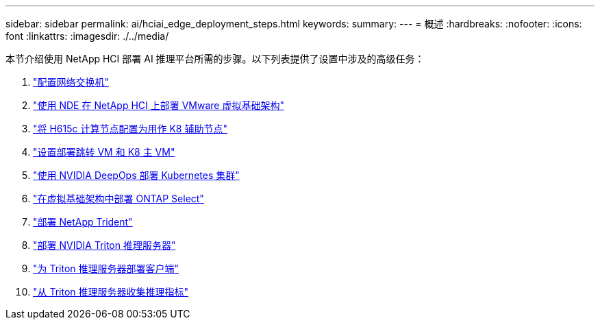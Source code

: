 ---
sidebar: sidebar 
permalink: ai/hciai_edge_deployment_steps.html 
keywords:  
summary:  
---
= 概述
:hardbreaks:
:nofooter: 
:icons: font
:linkattrs: 
:imagesdir: ./../media/


[role="lead"]
本节介绍使用 NetApp HCI 部署 AI 推理平台所需的步骤。以下列表提供了设置中涉及的高级任务：

. link:hciai_edge_configure_network_switches_automated_deployment.html["配置网络交换机"]
. link:hciai_edge_virtual_infrastructure_with_automated_deployment.html["使用 NDE 在 NetApp HCI 上部署 VMware 虚拟基础架构"]
. link:hciai_edge_netapp_h615cmanual_deployment.html["将 H615c 计算节点配置为用作 K8 辅助节点"]
. link:hciai_edge_setp_the_deployment_jump__and_the_kubernetes_master_node_vms_manual_deployment.html["设置部署跳转 VM 和 K8 主 VM"]
. link:hciai_edge_deploy_a_kubernetes_cluster_with_nvidia_deepops_automated_deployment.html["使用 NVIDIA DeepOps 部署 Kubernetes 集群"]
. link:hciai_edge_deploy_and_configure_ontap_select_in_the_vmware_virtual_infrastructure_automated_deployment.html["在虚拟基础架构中部署 ONTAP Select"]
. link:hciai_edge_deploy_netapp_trident_automated_deployment.html["部署 NetApp Trident"]
. link:hciai_edge_deploy_nvidia_triton_inference_server_automated_deployment.html["部署 NVIDIA Triton 推理服务器"]
. link:hciai_edge_deploy_the_client_for_triton_inference_server_automated_deployment.html["为 Triton 推理服务器部署客户端"]
. link:hciai_edge_collect_inference_metrics_from_triton_inference_server.html["从 Triton 推理服务器收集推理指标"]

